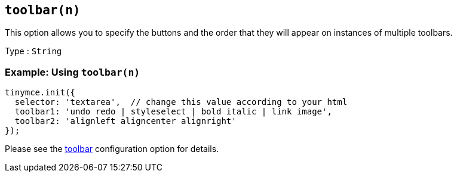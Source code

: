 [[toolbarn]]
== `+toolbar(n)+`

This option allows you to specify the buttons and the order that they will appear on instances of multiple toolbars.

Type : `+String+`

=== Example: Using `+toolbar(n)+`

[source,js]
----
tinymce.init({
  selector: 'textarea',  // change this value according to your html
  toolbar1: 'undo redo | styleselect | bold italic | link image',
  toolbar2: 'alignleft aligncenter alignright'
});
----

Please see the xref:toolbar-configuration-options.adoc#toolbar[toolbar] configuration option for details.
